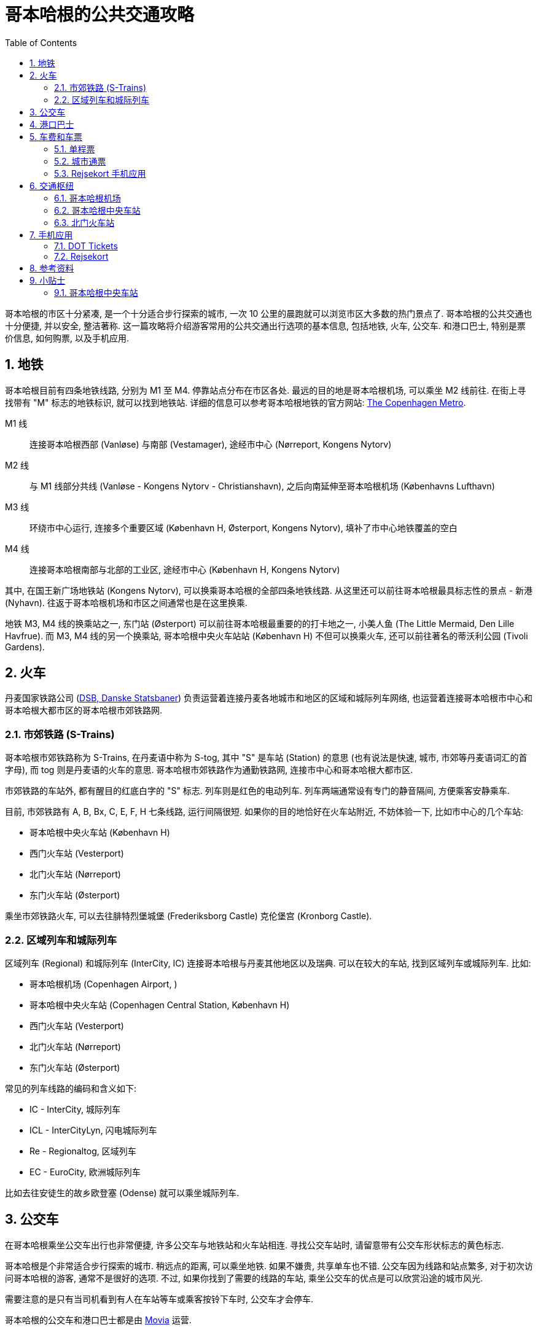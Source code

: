 = 哥本哈根的公共交通攻略
:page-categories: posts
:page-date: 2025-06-14 08:00:00 +0800
:page-image: /assets/images/2025/lofoten-faroe/public-transport-copenhagen/public-transport-in-copenhagen.png
:page-modified_time: 2025-06-14 08:00:00 +0800
:page-page-layout: post
:page-subtitle: Public Transport in Copenhagen
:page-tags: [2025-Lofoten-Faroe, 旅行, 欧洲, 北欧, 斯堪的纳维亚, 丹麦, 哥本哈根, 交通]
:page-liquid:
:toc:
:sectnums:

哥本哈根的市区十分紧凑, 是一个十分适合步行探索的城市, 一次 10 公里的晨跑就可以浏览市区大多数的热门景点了. 哥本哈根的公共交通也十分便捷, 并以安全, 整洁著称. 这一篇攻略将介绍游客常用的公共交通出行选项的基本信息, 包括地铁, 火车, 公交车. 和港口巴士, 特别是票价信息, 如何购票, 以及手机应用.

[#_metro]
== 地铁

哥本哈根目前有四条地铁线路, 分别为 M1 至 M4. 停靠站点分布在市区各处. 最远的目的地是哥本哈根机场, 可以乘坐 M2 线前往. 在街上寻找带有 "M" 标志的地铁标识, 就可以找到地铁站. 详细的信息可以参考哥本哈根地铁的官方网站: https://m.dk/en/[The Copenhagen Metro].

M1 线:: 连接哥本哈根西部 (Vanløse) 与南部 (Vestamager), 途经市中心 (Nørreport, Kongens Nytorv)

M2 线:: 与 M1 线部分共线 (Vanløse - Kongens Nytorv - Christianshavn), 之后向南延伸至哥本哈根机场 (Københavns Lufthavn)

M3 线:: 环绕市中心运行, 连接多个重要区域 (København H, Østerport, Kongens Nytorv), 填补了市中心地铁覆盖的空白

M4 线:: 连接哥本哈根南部与北部的工业区, 途经市中心 (København H, Kongens Nytorv)

其中, 在国王新广场地铁站 (Kongens Nytorv), 可以换乘哥本哈根的全部四条地铁线路. 从这里还可以前往哥本哈根最具标志性的景点 - 新港 (Nyhavn). 往返于哥本哈根机场和市区之间通常也是在这里换乘.

地铁 M3, M4 线的换乘站之一, 东门站 (Østerport) 可以前往哥本哈根最重要的的打卡地之一, 小美人鱼 (The Little Mermaid, Den Lille Havfrue). 而 M3, M4 线的另一个换乘站, 哥本哈根中央火车站站 (København H) 不但可以换乘火车, 还可以前往著名的蒂沃利公园 (Tivoli Gardens).

[#_trains]
== 火车

丹麦国家铁路公司 (https://www.dsb.dk/en/[DSB, Danske Statsbaner]) 负责运营着连接丹麦各地城市和地区的区域和城际列车网络, 也运营着连接哥本哈根市中心和哥本哈根大都市区的哥本哈根市郊铁路网.

[#_s-trains]
=== 市郊铁路 (S-Trains)

哥本哈根市郊铁路称为 S-Trains, 在丹麦语中称为  S-tog, 其中 "S" 是车站 (Station) 的意思 (也有说法是快速, 城市, 市郊等丹麦语词汇的首字母), 而 tog 则是丹麦语的火车的意思. 哥本哈根市郊铁路作为通勤铁路网, 连接市中心和哥本哈根大都市区.

市郊铁路的车站外, 都有醒目的红底白字的 "S" 标志. 列车则是红色的电动列车. 列车两端通常设有专门的静音隔间, 方便乘客安静乘车.

目前, 市郊铁路有 A, B, Bx, C, E, F, H 七条线路, 运行间隔很短. 如果你的目的地恰好在火车站附近, 不妨体验一下, 比如市中心的几个车站:

* 哥本哈根中央火车站 (København H)
* 西门火车站 (Vesterport)
* 北门火车站 (Nørreport)
* 东门火车站 (Østerport)

乘坐市郊铁路火车, 可以去往腓特烈堡城堡 (Frederiksborg Castle) 克伦堡宫 (Kronborg Castle).

[#_regional_ic]
=== 区域列车和城际列车

区域列车 (Regional) 和城际列车 (InterCity, IC) 连接哥本哈根与丹麦其他地区以及瑞典. 可以在较大的车站, 找到区域列车或城际列车. 比如:

* 哥本哈根机场 (Copenhagen Airport, )
* 哥本哈根中央火车站 (Copenhagen Central Station, København H)
* 西门火车站 (Vesterport)
* 北门火车站 (Nørreport)
* 东门火车站 (Østerport)

常见的列车线路的编码和含义如下:

* IC - InterCity, 城际列车
* ICL - InterCityLyn, 闪电城际列车
* Re - Regionaltog, 区域列车
* EC - EuroCity, 欧洲城际列车

比如去往安徒生的故乡欧登塞 (Odense) 就可以乘坐城际列车. 

[#_buses]
== 公交车

在哥本哈根乘坐公交车出行也非常便捷, 许多公交车与地铁站和火车站相连. 寻找公交车站时, 请留意带有公交车形状标志的黄色标志.

哥本哈根是个非常适合步行探索的城市. 稍远点的距离, 可以乘坐地铁. 如果不嫌贵, 共享单车也不错. 公交车因为线路和站点繁多, 对于初次访问哥本哈根的游客, 通常不是很好的选项. 不过, 如果你找到了需要的线路的车站, 乘坐公交车的优点是可以欣赏沿途的城市风光.

需要注意的是只有当司机看到有人在车站等车或乘客按铃下车时, 公交车才会停车.

哥本哈根的公交车和港口巴士都是由 https://www.moviatrafik.dk[Movia] 运营.

[#_harbour_buses]
== 港口巴士

哥本哈根的黄色港口巴士 (Harbour Buses) 实际上是轮渡, 往返于各个港口之间. 您可以乘坐这些水上巴士前往港口沿线的目的地, 特别是新港 (Nyhavn 码头) 和小美人鱼 (Nordre Toldbod 码头).

港口巴士有两条线路, 992 路向北行驶, 991 路向南行驶. 港口巴士路线在水的两侧各设有 9 个站点码头, 黄色的渡轮蜿蜒穿梭于之间.

此外, 当歌剧院在晚上 7 点后有演出时, 993 路巴士会在演出开始前 60 至 90 分钟往返于新港和歌剧院之间. 演出结束后, 港口巴士会在歌剧院和新港之间往返.

[#_fares_and_tickets]
== 车费和车票

哥本哈根的公共交通系统一票通行, 包括, 地铁, 火车, 公交车, 以及港口巴士. 公共交通划分为区域 (Zone). 票价按照跨越的区域多少计算. 单程票购买后有一定的有效期, 票面包括的区域越多, 有效期越长, 便于在有效期内换乘不同线路或者交通工具. 比如最基础的包含 2 个区域的单程票有效期是 75 分钟. 从自动售票机上购买的车票上印有有效期的起止时间.

适合游客的购票选项包括:

* 单程票 (Single Ticket)
* 城市通票 (City Pass)
* Rejsekort 手机应用

其中单程票和城市通票既可以是在车站售票处以及自动售票机购买的纸质票, 也可以在 <<DOT Tickets>> 手机应用中购买.

NOTE: 单程票和城市通票都是从购买之时起开始计算有效期, 要尽快使用.

[#_single_tickets]
=== 单程票

如果只是偶然乘坐公共交通工具, 可以选择单程票. 单程票起价 24 丹麦克朗 (包含 2 个区), 最高 60 丹麦克朗 (包含 8 个区).

[#_copenhagen_city_pass]
=== 城市通票

使用城市通票, 可以在一天内, 到最多五天内无限次乘坐任何公共交通工具, 包括机场交通. 票价起价 100 丹麦克朗 (包含 4 个区, 24 小时有效), 最高 680 丹麦克朗 (所有区, 120 小时).

在我们的法罗群岛之行中, 我们在前一日中午到达哥本哈根机场, 从机场去市中心住宿, 次日中午又从市中心返回机场乘飞机前往法罗群岛. 单日票就是不错的选择, 包含机场的往返交通, 还可以抽时间逛逛几个景点.

.哥本哈根单日城市通票
image::assets/images/2025/lofoten-faroe/public-transport-copenhagen/city-passes.webp[哥本哈根单日城市通票]

[#_fares_and_tickets_rejsekort]
=== Rejsekort 手机应用

手机应用 Rejsekort 相当于手机里的公交卡, 即将全面替换实体公交卡. 参考这篇攻略后文中关于 <<Rejsekort>> 手机应用的说明.

[#_public_transport_hubs]
== 交通枢纽

哥本哈根公共交通系统中有几个非常重要的交通枢纽:

* 哥本哈根机场 (Copenhagen Airport)
* 哥本哈根中央火车站 (Copenhagen Central Station, København H): 最重要的铁路枢纽, M3/M4 地铁
* 北门火车站 (Nørreport Station)

[#_copenhagen_airport]
=== 哥本哈根机场

哥本哈根机场的公共交通站点都集中在三号航站楼. 其中公交车在地面层, 地铁在地上一层, 火车在地下一层. 详细信息可以参考我们的攻略: link:{% post_url 2025-06-12-airport-cph %}[哥本哈根机场攻略].

.哥本哈根机场的 DSB 自动售票机
image::assets/images/2025/lofoten-faroe/public-transport-copenhagen/tickets-at-copenhagen-airport.webp[哥本哈根机场的 DSB 自动售票机]

[#_copenhagen_central_station]
=== 哥本哈根中央车站

在哥本哈根中央车站可以乘坐地铁, 火车, 公交车, 是哥本哈根最重要的交通枢纽. 地铁 M3/M4 线都可以在这里换乘, 这里也是国际列车的停靠站. 车站附近的热门景点包括:

* 蒂沃利公园 (https://www.tivoli.dk/en[Tivoli Gardens]): 紧邻车站的百年传奇游乐园
* 市政厅广场 (https://www.visitcopenhagen.com/copenhagen/planning/city-hall-square-gdk414247[City Hall Square, 丹麦语: Rådhuspladsen]): 最大的广场, 文化中心.

.哥本哈根中央车站的 DSB 自动售票机
image::assets/images/2025/lofoten-faroe/public-transport-copenhagen/tickets-at-copenhagen-central-station.webp[哥本哈根中央车站的 DSB 自动售票机]

[#_norreport]
=== 北门火车站

北门火车站是另一个最繁忙的交通枢纽. 地铁 M1/M2 线都可以在这里换乘. 从这里也可以前往以下热门景点:

* 哥本哈根大集 (https://torvehallernekbh.dk/[Torvehallerne KBH]): 哥本哈根最具代表性的室内美食市场
* 罗森堡宫 (https://denkongeligesamling.dk/en/rosenborg-castle/[Rosenborg Castle]): 玫瑰堡, 曾经王室夏宫, 现为博物馆
* 圆塔 (https://www.rundetaarn.dk/en/front-page/[The Round Tower, 丹麦语: Rundetaarn]): 沿螺旋步道登顶的独特体验

[#_apps]
== 手机应用

在哥本哈根乘坐公共交通工具, 有两个主要的手机应用:

* https://www.publictransport.dk/app[DOT Tickets]
* https://www.rejsekort.dk/rejsekort_app[rejsekort]

目前国内手机号码因为无法接收这两个手机应用的手机验证码, 所以无法使用. 这里只是介绍一下两款应用. 

如果有当地的电话号码, 而且喜欢保留电子票作为自己 "数字足迹" 的一部分, 推荐使用 DOT Tickets 应用. 如果更喜欢留存纸质车票当作纪念品, 哥本哈根的自动售票机还是很方便的, 完全无需担心购票问题.

[#_dot_tickets]
=== DOT Tickets

手机应用 https://www.publictransport.dk/app[DOT Tickets] 是哥本哈根公共交通的官方票务应用.

DOT 是丹麦语 Din Offentlige Transport 的缩写, 也就是 Your Public Transport, 字面意思就是 "_你的公共交通_". 作为一项公共事业, DOT 公共交通运营整合在一起, 包括:

* https://www.moviatrafik.dk[Movia] 运营的公交车和轮渡
* https://www.dsb.dk/en/[DSB] 运营的火车
* https://m.dk/en/[Copenhagen Metro] 运营的地铁

在 DOT Tickets 可以购买单程票和城市通票, 适用于全部的公共交通选项. 

[#_rejsekort]
=== Rejsekort

手机应用 https://www.rejsekort.dk/?sc_lang=en[Rejsekort] 即将全面取代哥本哈根的实体公交卡 (Rejsekort as a card), 适合于通勤人群. 

使用 Rejsekort 无需熟悉公共交通的区域划分, 也无需提前购票. 只需要在行程开始时和结束时在应用中滑动屏幕即可购买公共交通全程票, 相当于上下车 "刷卡". 还支持非高峰时间乘车八折. 

Rejsekort 可能适合在哥本哈根停留时间比较长的特定访客.

[#_resources]
== 参考资料

* 哥本哈根公共交通官网 - 游客版: https://www.publictransport.dk[The official tourist guide to public transport]
* 哥本哈根公共交通官网: https://dinoffentligetransport.dk/en[DOT - Public transport by bus, train and metro]
* 丹麦国家铁路公司官网: https://www.dsb.dk/en/[DSB]
* 哥本哈根地铁官网: https://m.dk/en/[Copenhagen Metro]
* 哥本哈根官方指南: https://www.visitcopenhagen.com[Visit Copenhagen]
* 哥本哈根官方指南之公共交通: https://www.visitcopenhagen.com/copenhagen/planning/public-transport-copenhagen[Public transport in Copenhagen]

[#_tips]
== 小贴士

奇怪的知识又要增加了.

[#_tip_kobenhavn_h]
### 哥本哈根中央车站

哥本哈根中央车站的丹麦语名称 København H 中的 "H" 是 "Hovedbanegård" 的首字母, 意为 "主火车站".

.哥本哈根中央车站
image::assets/images/2025/lofoten-faroe/public-transport-copenhagen/kobenhavn-h.webp[哥本哈根中央车站]

在丹麦, 主要城市的中央车站通常以 "H" 标记, 例如:

* Århus H (奥胡斯中央车站)
* Odense H (欧登塞中央车站)

较小的车站则直接使用地名, 不加后缀.

其他北欧国家也有相似的命名习惯:

* 瑞典: 中央车站标记为 "C", 比如 Stockholm C, 源自瑞典语 "Centralstation".
* 挪威: 中央车站标记为 "S", 比如 Oslo S, 源自挪威语 "Sentralstasjon".
